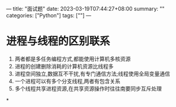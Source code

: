 ---
title: "面试题"
date: 2023-03-19T07:44:27+08:00
summary: ""
categories: ["Python"]
tags: [""]
---

* 进程与线程的区别联系
1. 两者都是多任务编程方式,都能使用计算机多核资源
2. 进程的创建删除消耗的计算机资源比线程多
3. 进程空间独立,数据互不干扰,有专门通信方法;线程使用全局变量通信
4. 一个进程可以有多个分支线程,两者有包含关系
5. 多个线程共享进程资源,在共享资源操作时往往南要同步互斥处理
*
